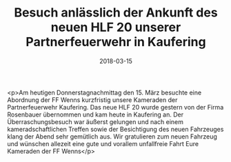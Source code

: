 #+TITLE: Besuch anlässlich der Ankunft des neuen HLF 20 unserer Partnerfeuerwehr in Kaufering
#+DATE: 2018-03-15
#+FACEBOOK_URL: https://facebook.com/ffwenns/posts/1942289042512878

<p>Am heutigen Donnerstagnachmittag den 15. März besuchte eine Abordnung der FF Wenns kurzfristig unsere Kameraden der Partnerfeuerwehr Kaufering. Das neue HLF 20 wurde gestern von der Firma Rosenbauer übernommen und kam heute in Kaufering an. Der Überraschungsbesuch war äußerst gelungen und nach einem kameradschaftlichen Treffen sowie der Besichtigung des neuen Fahrzeuges klang der Abend sehr gemütlich aus. Wir gratulieren zum neuen Fahrzeug und wünschen allezeit eine gute und vorallem unfallfreie Fahrt Eure Kameraden der FF Wenns</p>
